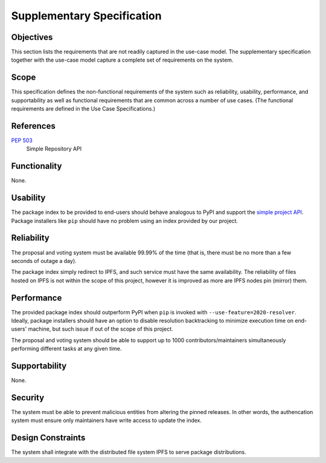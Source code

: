 Supplementary Specification
===========================

Objectives
----------

This section lists the requirements that are not readily captured
in the use-case model.  The supplementary specification together with
the use-case model capture a complete set of requirements on the system.

Scope
-----

This specification defines the non-functional requirements of the system
such as reliability, usability, performance, and supportability as well as
functional requirements that are common across a number of use cases.
(The functional requirements are defined in the Use Case Specifications.)

References
----------

:pep:`503`
   Simple Repository API

Functionality
-------------

None.

Usability
---------

The package index to be provided to end-users should behave analogous to PyPI
and support the `simple project API`_.  Package installers like ``pip``
should have no problem using an index provided by our project.

Reliability
-----------

The proposal and voting system must be available 99.99% of the time
(that is, there must be no more than a few seconds of outage a day).

The package index simply redirect to IPFS, and such service must have
the same availability.  The reliability of files hosted on IPFS is not within
the scope of this project, however it is improved as more are IPFS nodes
pin (mirror) them.

Performance
-----------

The provided package index should outperform PyPI when ``pip`` is invoked with
``--use-feature=2020-resolver``.  Ideally, package installers should have
an option to disable resolution backtracking to minimize execution time
on end-users' machine, but such issue if out of the scope of this project.

The proposal and voting system should be able to support up to 1000
contributors/maintainers simultaneously performing different tasks
at any given time.

Supportability
--------------

None.

Security
--------

The system must be able to prevent malicious entities from altering
the pinned releases.  In other words, the authencation system must ensure
only maintainers have write access to update the index.

Design Constraints
------------------

The system shall integrate with the distributed file system IPFS to serve
package distributions.

.. _simple project API:
   https://warehouse.readthedocs.io/api-reference/legacy.html#simple-project-api
